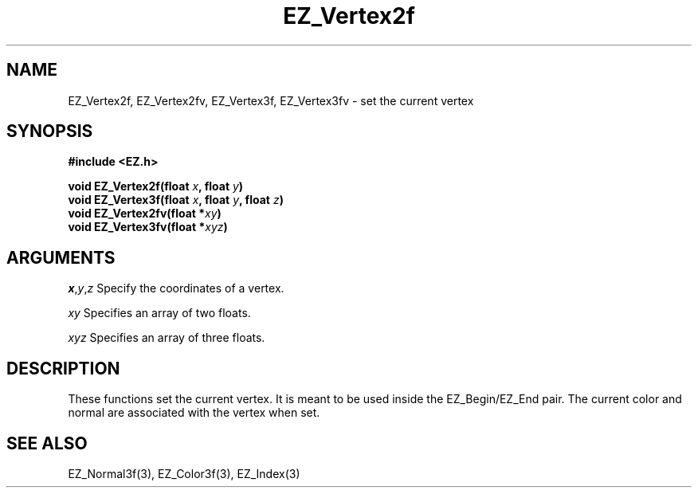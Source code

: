 '\"
'\" Copyright (c) 1997 Maorong Zou
'\" 
.TH EZ_Vertex2f 3 "" EZWGL "EZWGL Functions"
.BS
.SH NAME
EZ_Vertex2f, EZ_Vertex2fv, EZ_Vertex3f, EZ_Vertex3fv  \- set the
current vertex

.SH SYNOPSIS
.nf
.B #include <EZ.h>
.sp
.BI "void  EZ_Vertex2f(float " x ", float " y )
.BI "void  EZ_Vertex3f(float " x ", float " y ", float " z )
.BI "void  EZ_Vertex2fv(float *" xy )
.BI "void  EZ_Vertex3fv(float *" xyz )


.SH ARGUMENTS
\fIx\fR,\fIy\fR,\fIz\fR Specify the coordinates of a vertex.
.sp
\fIxy\fR Specifies an array of two floats.
.sp
\fIxyz\fR Specifies an array of three floats.

.SH DESCRIPTION
.PP
These functions set the current vertex. It is meant to be used 
inside the EZ_Begin/EZ_End pair. The current color and normal
are associated with the vertex when set.

.SH "SEE ALSO"
EZ_Normal3f(3), EZ_Color3f(3), EZ_Index(3)
.br
